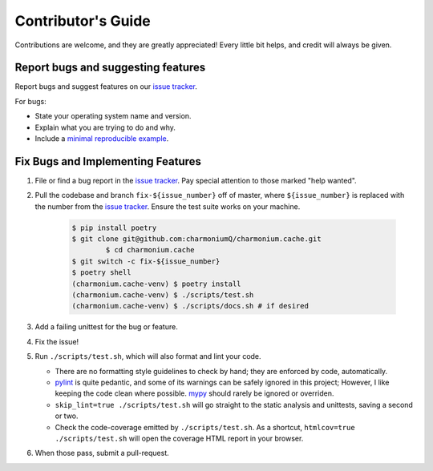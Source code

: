 .. highlight:: shell

===================
Contributor's Guide
===================

Contributions are welcome, and they are greatly appreciated! Every little bit
helps, and credit will always be given.

Report bugs and suggesting features
-----------------------------------

Report bugs and suggest features on our `issue tracker`_.

For bugs:

* State your operating system name and version.
* Explain what you are trying to do and why.
* Include a `minimal reproducible example`_.

.. _`minimal reproducible example`: https://minimalworkingexample.com/

Fix Bugs and Implementing Features
----------------------------------

1. File or find a bug report in the `issue tracker`_. Pay special
   attention to those marked "help wanted".
2. Pull the codebase and branch ``fix-${issue_number}`` off of master,
   where ``${issue_number}`` is replaced with the number from the
   `issue tracker`_. Ensure the test suite works on your machine.

    .. code-block:: console

        $ pip install poetry
        $ git clone git@github.com:charmoniumQ/charmonium.cache.git
		$ cd charmonium.cache
        $ git switch -c fix-${issue_number}
        $ poetry shell
        (charmonium.cache-venv) $ poetry install
        (charmonium.cache-venv) $ ./scripts/test.sh
        (charmonium.cache-venv) $ ./scripts/docs.sh # if desired

3. Add a failing unittest for the bug or feature.
4. Fix the issue!
5. Run ``./scripts/test.sh``, which will also format and lint your
   code.

   * There are no formatting style guidelines to check by hand; they
     are enforced by code, automatically.

   * `pylint`_ is quite pedantic, and some of its warnings can be
     safely ignored in this project; However, I like keeping the code
     clean where possible. `mypy`_ should rarely be ignored or overriden.

   * ``skip_lint=true ./scripts/test.sh`` will go straight to the
     static analysis and unittests, saving a second or two.

   * Check the code-coverage emitted by ``./scripts/test.sh``. As a
     shortcut, ``htmlcov=true ./scripts/test.sh`` will open the
     coverage HTML report in your browser.

6. When those pass, submit a pull-request.

.. _`pylint`: https://www.pylint.org/
.. _`mypy`: https://mypy.readthedocs.io/en/stable/
.. _`issue tracker`: https://github.com/charmoniumQ/charmonium.cache/issues
